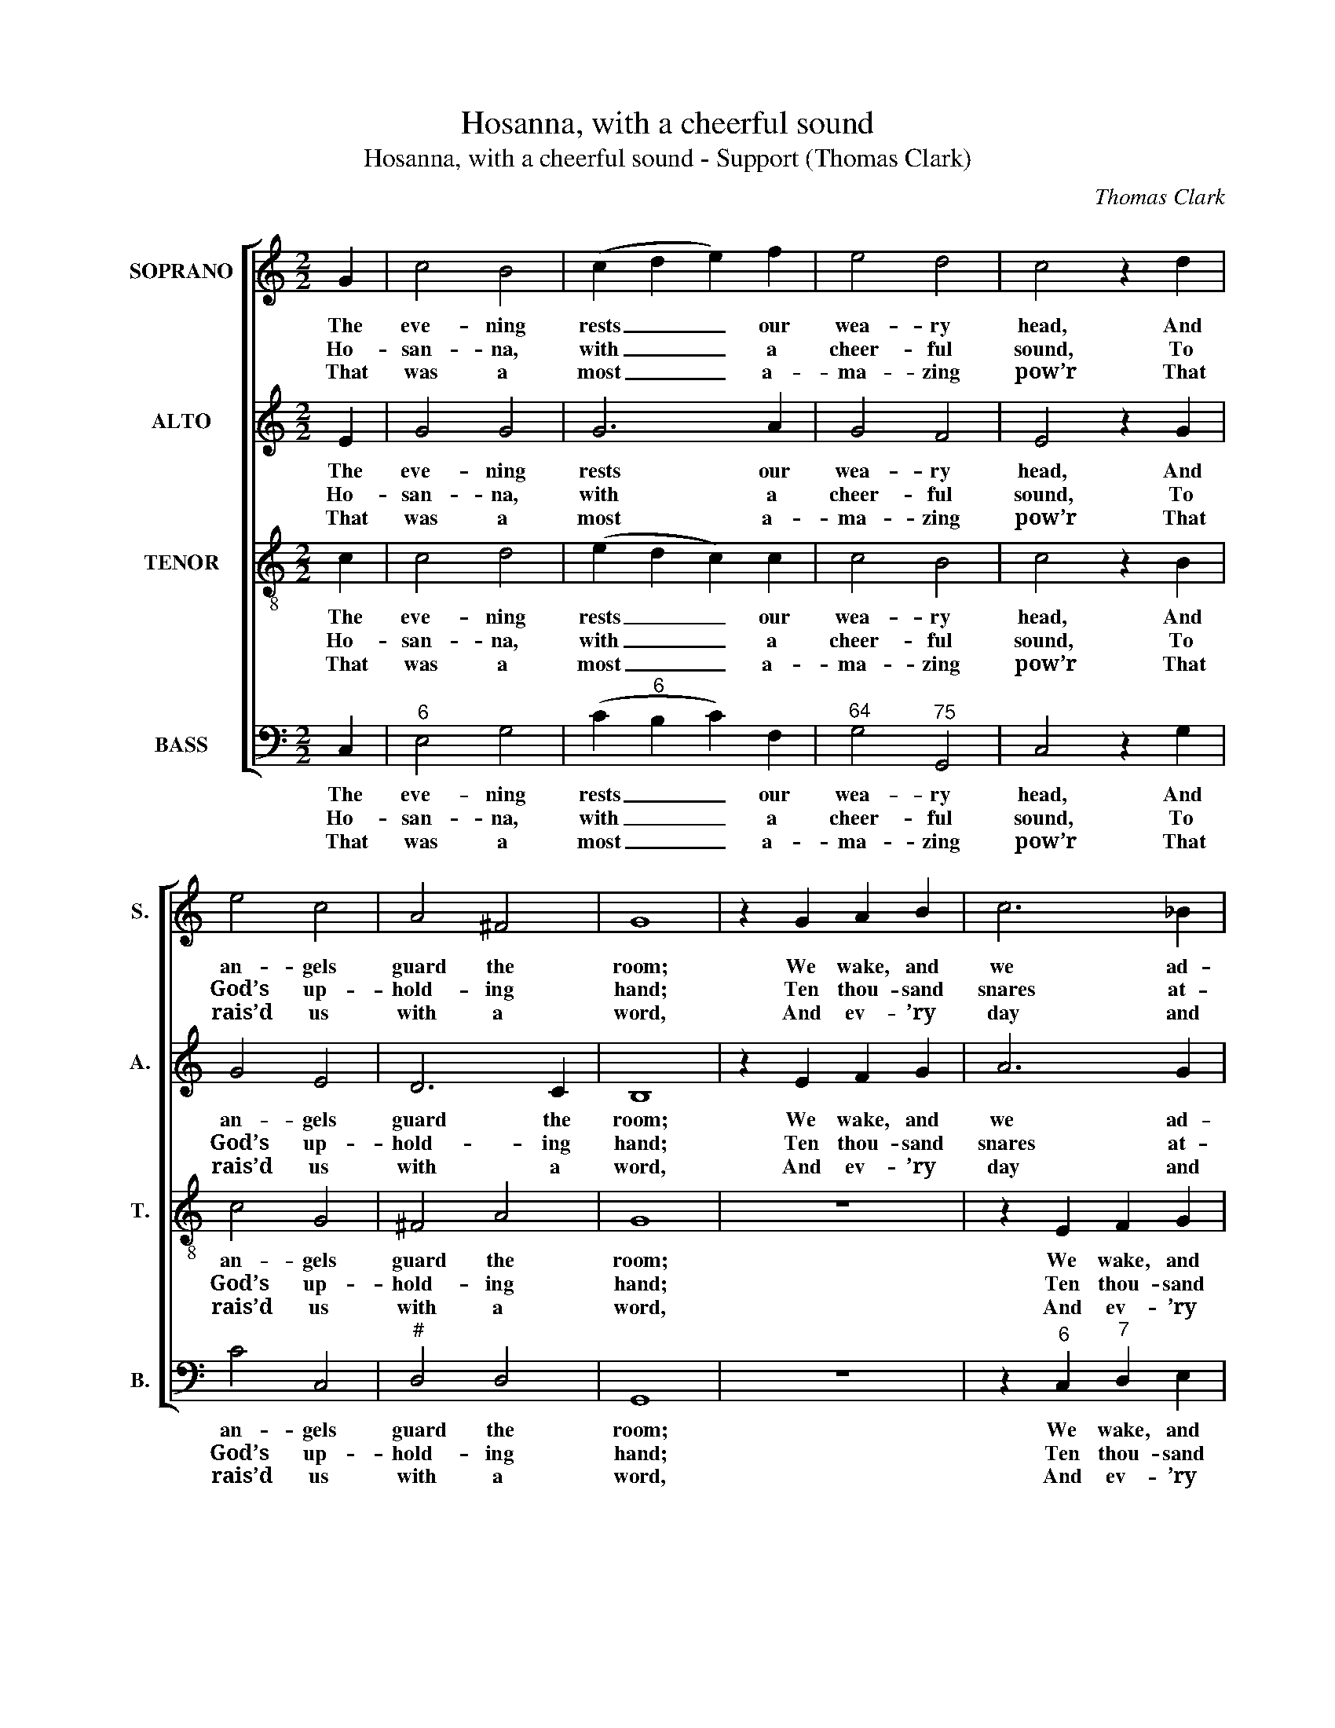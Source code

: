 X:1
T:Hosanna, with a cheerful sound
T:Hosanna, with a cheerful sound - Support (Thomas Clark)
C:Thomas Clark
Z:Text: Isaac Watts
%%score [ 1 2 3 4 ]
L:1/8
M:2/2
K:C
V:1 treble nm="SOPRANO" snm="S."
V:2 treble nm="ALTO" snm="A."
V:3 treble-8 transpose=-12 nm="TENOR" snm="T."
V:4 bass nm="BASS" snm="B."
V:1
 G2 | c4 B4 | (c2 d2 e2) f2 | e4 d4 | c4 z2 d2 | e4 c4 | A4 ^F4 | G8 | z2 G2 A2 B2 | c6 _B2 | %10
w: The|eve- ning|rests _ _ our|wea- ry|head, And|an- gels|guard the|room;|We wake, and|we ad-|
w: Ho-|san- na,|with _ _ a|cheer- ful|sound, To|God’s up-|hold- ing|hand;|Ten thou- sand|snares at-|
w: That|was a|most _ _ a-|ma- zing|pow’r That|rais’d us|with a|word,|And ev- ’ry|day and|
 A4 (d2 c2) | B4 (e2 d2) | c2 c2 f4- | f4 e4 | d4 z2 c2 | (B2 G2) (c2 d2) | e4 d4 | c8 |] %18
w: mire the _|bed That _|was not made|_ our|tomb, that|was _ not _|made our|tomb.|
w: tend us _|round, And _|yet se- cure|_ we|stand, and|yet _ se- *|cure we|stand.|
w: ev- ’ry _|hour We _|lean up- on|_ the|Lord, we|lean _ up- *|on the|Lord.|
V:2
 E2 | G4 G4 | G6 A2 | G4 F4 | E4 z2 G2 | G4 E4 | D6 C2 | B,8 | z2 E2 F2 G2 | A6 G2 | F6 G2 | %11
w: The|eve- ning|rests our|wea- ry|head, And|an- gels|guard the|room;|We wake, and|we ad-|mire the|
w: Ho-|san- na,|with a|cheer- ful|sound, To|God’s up-|hold- ing|hand;|Ten thou- sand|snares at-|tend us|
w: That|was a|most a-|ma- zing|pow’r That|rais’d us|with a|word,|And ev- ’ry|day and|ev- ’ry|
 D4 (C2 B,2) | (C2 E2) (F2 A2) | G4 G4 | G4 z2 G2 | G4 (G2 A2) | G4 F4 | E8 |] %18
w: bed That _|was _ not _|made our|tomb, that|was not _|made our|tomb.|
w: round, And _|yet _ se- *|cure we|stand, and|yet se- *|cure we|stand.|
w: hour We _|lean _ up- *|on the|Lord, we|lean up- *|on the|Lord.|
V:3
 c2 | c4 d4 | (e2 d2 c2) c2 | c4 B4 | c4 z2 B2 | c4 G4 | ^F4 A4 | G8 | z8 | z2 E2 F2 G2 | A6 G2 | %11
w: The|eve- ning|rests _ _ our|wea- ry|head, And|an- gels|guard the|room;||We wake, and|we ad-|
w: Ho-|san- na,|with _ _ a|cheer- ful|sound, To|God’s up-|hold- ing|hand;||Ten thou- sand|snares at-|
w: That|was a|most _ _ a-|ma- zing|pow’r That|rais’d us|with a|word,||And ev- ’ry|day and|
 F4 (G2 F2) | (E2 G2) (A2 c2) | d2 B2 c2 c2 | B4 z2 c2 | (d2 B2) c4 | c4 B4 | c8 |] %18
w: mire the _|bed _ That _|was not made our|tomb, that|was _ not|made our|tomb.|
w: tend us _|round, _ And _|yet se- cure we|stand, and|yet _ se-|cure we|stand.|
w: ev- ’ry _|hour _ We _|lean up- on the|Lord, we|lean _ up-|on the|Lord.|
V:4
 C,2 |"^6" E,4 G,4 | (C2"^6" B,2 C2) F,2 |"^64" G,4"^75" G,,4 | C,4 z2 G,2 | C4 C,4 |"^#" D,4 D,4 | %7
w: The|eve- ning|rests _ _ our|wea- ry|head, And|an- gels|guard the|
w: Ho-|san- na,|with _ _ a|cheer- ful|sound, To|God’s up-|hold- ing|
w: That|was a|most _ _ a-|ma- zing|pow’r That|rais’d us|with a|
 G,,8 | z8 | z2"^6" C,2"^7" D,2 E,2 | F,6"^6""^6" E,2 |"^6" D,4"^64""^73" G,4 | C,4"^6" A,4 | %13
w: room;||We wake, and|we ad-|mire the|bed That|
w: hand;||Ten thou- sand|snares at-|tend us|round, And|
w: word,||And ev- ’ry|day and|ev- ’ry|hour We|
"^Notes:The order of staves in the source is Tenor - [Alto] - Air - [Bass], with the alto part printed in the treble clefan octave above sounding pitch.Only the first verse of text is given in the source: subsequent verseshave here been added editorially.""^65" B,2 G,2 C2 C,2 | %14
w: was not made our|
w: yet se- cure we|
w: lean up- on the|
"^Our breath is forfeited by sinTo God’s revenging law;We own thy grace, immortal King,In ev’ry gasp we draw.God is our Sun, whose daily lightOur joy and safety brings;Our feeble flesh lies safe at nightBeneath his shady wings." G,4 z2 C2 | %15
w: tomb, that|
w: stand, and|
w: Lord, we|
 (G,2"^42" F,2)"^6" (E,2"^65" F,2) |"^64" G,4"^75" G,,4 | C,8 |] %18
w: was _ not _|made our|tomb.|
w: yet _ se- *|cure we|stand.|
w: lean _ up- *|on the|Lord.|

